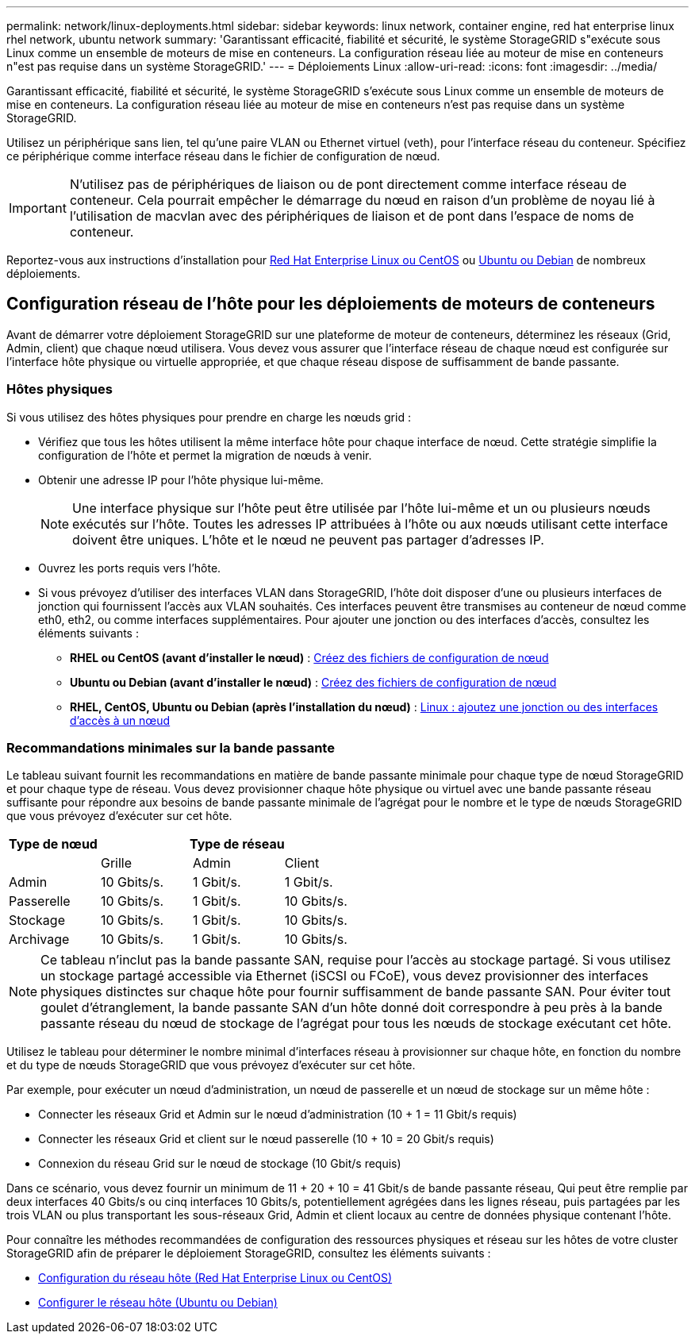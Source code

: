 ---
permalink: network/linux-deployments.html 
sidebar: sidebar 
keywords: linux network, container engine, red hat enterprise linux rhel network, ubuntu network 
summary: 'Garantissant efficacité, fiabilité et sécurité, le système StorageGRID s"exécute sous Linux comme un ensemble de moteurs de mise en conteneurs. La configuration réseau liée au moteur de mise en conteneurs n"est pas requise dans un système StorageGRID.' 
---
= Déploiements Linux
:allow-uri-read: 
:icons: font
:imagesdir: ../media/


[role="lead"]
Garantissant efficacité, fiabilité et sécurité, le système StorageGRID s'exécute sous Linux comme un ensemble de moteurs de mise en conteneurs. La configuration réseau liée au moteur de mise en conteneurs n'est pas requise dans un système StorageGRID.

Utilisez un périphérique sans lien, tel qu'une paire VLAN ou Ethernet virtuel (veth), pour l'interface réseau du conteneur. Spécifiez ce périphérique comme interface réseau dans le fichier de configuration de nœud.


IMPORTANT: N'utilisez pas de périphériques de liaison ou de pont directement comme interface réseau de conteneur. Cela pourrait empêcher le démarrage du nœud en raison d'un problème de noyau lié à l'utilisation de macvlan avec des périphériques de liaison et de pont dans l'espace de noms de conteneur.

Reportez-vous aux instructions d'installation pour xref:../rhel/index.adoc[Red Hat Enterprise Linux ou CentOS] ou xref:../ubuntu/index.adoc[Ubuntu ou Debian] de nombreux déploiements.



== Configuration réseau de l'hôte pour les déploiements de moteurs de conteneurs

Avant de démarrer votre déploiement StorageGRID sur une plateforme de moteur de conteneurs, déterminez les réseaux (Grid, Admin, client) que chaque nœud utilisera. Vous devez vous assurer que l'interface réseau de chaque nœud est configurée sur l'interface hôte physique ou virtuelle appropriée, et que chaque réseau dispose de suffisamment de bande passante.



=== Hôtes physiques

Si vous utilisez des hôtes physiques pour prendre en charge les nœuds grid :

* Vérifiez que tous les hôtes utilisent la même interface hôte pour chaque interface de nœud. Cette stratégie simplifie la configuration de l'hôte et permet la migration de nœuds à venir.
* Obtenir une adresse IP pour l'hôte physique lui-même.
+

NOTE: Une interface physique sur l'hôte peut être utilisée par l'hôte lui-même et un ou plusieurs nœuds exécutés sur l'hôte. Toutes les adresses IP attribuées à l'hôte ou aux nœuds utilisant cette interface doivent être uniques. L'hôte et le nœud ne peuvent pas partager d'adresses IP.

* Ouvrez les ports requis vers l'hôte.
* Si vous prévoyez d'utiliser des interfaces VLAN dans StorageGRID, l'hôte doit disposer d'une ou plusieurs interfaces de jonction qui fournissent l'accès aux VLAN souhaités. Ces interfaces peuvent être transmises au conteneur de nœud comme eth0, eth2, ou comme interfaces supplémentaires. Pour ajouter une jonction ou des interfaces d'accès, consultez les éléments suivants :
+
** *RHEL ou CentOS (avant d'installer le nœud)* : xref:../rhel/creating-node-configuration-files.adoc[Créez des fichiers de configuration de nœud]
** *Ubuntu ou Debian (avant d'installer le nœud)* : xref:../ubuntu/creating-node-configuration-files.adoc[Créez des fichiers de configuration de nœud]
** *RHEL, CentOS, Ubuntu ou Debian (après l'installation du nœud)* : xref:../maintain/linux-adding-trunk-or-access-interfaces-to-node.adoc[Linux : ajoutez une jonction ou des interfaces d'accès à un nœud]






=== Recommandations minimales sur la bande passante

Le tableau suivant fournit les recommandations en matière de bande passante minimale pour chaque type de nœud StorageGRID et pour chaque type de réseau. Vous devez provisionner chaque hôte physique ou virtuel avec une bande passante réseau suffisante pour répondre aux besoins de bande passante minimale de l'agrégat pour le nombre et le type de nœuds StorageGRID que vous prévoyez d'exécuter sur cet hôte.

[cols="1a,1a,1a,1a"]
|===
| Type de nœud 3+| Type de réseau 


 a| 
 a| 
Grille
 a| 
Admin
 a| 
Client



 a| 
Admin
 a| 
10 Gbits/s.
 a| 
1 Gbit/s.
 a| 
1 Gbit/s.



 a| 
Passerelle
 a| 
10 Gbits/s.
 a| 
1 Gbit/s.
 a| 
10 Gbits/s.



 a| 
Stockage
 a| 
10 Gbits/s.
 a| 
1 Gbit/s.
 a| 
10 Gbits/s.



 a| 
Archivage
 a| 
10 Gbits/s.
 a| 
1 Gbit/s.
 a| 
10 Gbits/s.

|===

NOTE: Ce tableau n'inclut pas la bande passante SAN, requise pour l'accès au stockage partagé. Si vous utilisez un stockage partagé accessible via Ethernet (iSCSI ou FCoE), vous devez provisionner des interfaces physiques distinctes sur chaque hôte pour fournir suffisamment de bande passante SAN. Pour éviter tout goulet d'étranglement, la bande passante SAN d'un hôte donné doit correspondre à peu près à la bande passante réseau du nœud de stockage de l'agrégat pour tous les nœuds de stockage exécutant cet hôte.

Utilisez le tableau pour déterminer le nombre minimal d'interfaces réseau à provisionner sur chaque hôte, en fonction du nombre et du type de nœuds StorageGRID que vous prévoyez d'exécuter sur cet hôte.

Par exemple, pour exécuter un nœud d'administration, un nœud de passerelle et un nœud de stockage sur un même hôte :

* Connecter les réseaux Grid et Admin sur le nœud d'administration (10 + 1 = 11 Gbit/s requis)
* Connecter les réseaux Grid et client sur le nœud passerelle (10 + 10 = 20 Gbit/s requis)
* Connexion du réseau Grid sur le nœud de stockage (10 Gbit/s requis)


Dans ce scénario, vous devez fournir un minimum de 11 + 20 + 10 = 41 Gbit/s de bande passante réseau, Qui peut être remplie par deux interfaces 40 Gbits/s ou cinq interfaces 10 Gbits/s, potentiellement agrégées dans les lignes réseau, puis partagées par les trois VLAN ou plus transportant les sous-réseaux Grid, Admin et client locaux au centre de données physique contenant l'hôte.

Pour connaître les méthodes recommandées de configuration des ressources physiques et réseau sur les hôtes de votre cluster StorageGRID afin de préparer le déploiement StorageGRID, consultez les éléments suivants :

* xref:../rhel/configuring-host-network.adoc[Configuration du réseau hôte (Red Hat Enterprise Linux ou CentOS)]
* xref:../ubuntu/configuring-host-network.adoc[Configurer le réseau hôte (Ubuntu ou Debian)]

